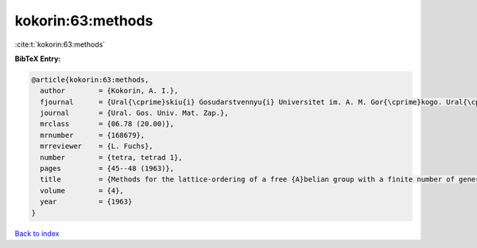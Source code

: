 kokorin:63:methods
==================

:cite:t:`kokorin:63:methods`

**BibTeX Entry:**

.. code-block:: bibtex

   @article{kokorin:63:methods,
     author        = {Kokorin, A. I.},
     fjournal      = {Ural{\cprime}skiu{i} Gosudarstvennyu{i} Universitet im. A. M. Gor{\cprime}kogo. Ural{\cprime}skoe Matematicheskoe Obshchestvo. Matematicheskie Zapiski},
     journal       = {Ural. Gos. Univ. Mat. Zap.},
     mrclass       = {06.78 (20.00)},
     mrnumber      = {168679},
     mrreviewer    = {L. Fuchs},
     number        = {tetra, tetrad 1},
     pages         = {45--48 (1963)},
     title         = {Methods for the lattice-ordering of a free {A}belian group with a finite number of generators},
     volume        = {4},
     year          = {1963}
   }

`Back to index <../By-Cite-Keys.html>`__
